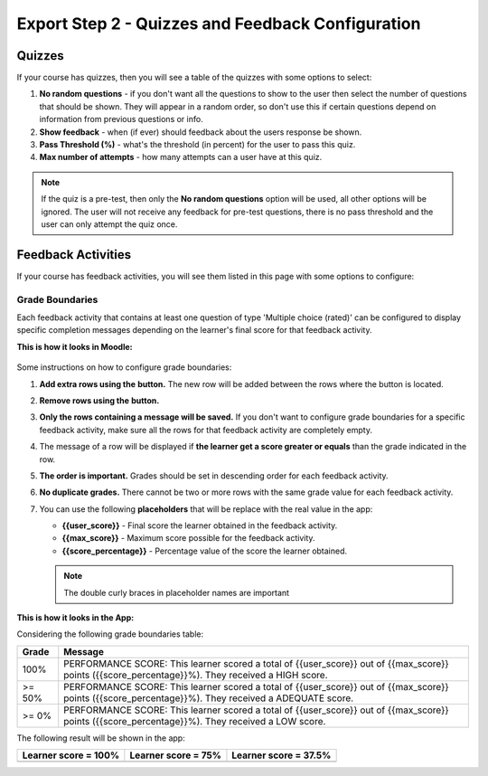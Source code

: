 Export Step 2 - Quizzes and Feedback Configuration
=============================

Quizzes
~~~~~~~~

If your course has quizzes, then you will see a table of the quizzes with some
options to select:

#. **No random questions** - if you don't want all the questions to show to the
   user then select the number of questions that should be shown. They will
   appear in a random order, so don't use this if certain questions depend on
   information from previous questions or info.
#. **Show feedback** - when (if ever) should feedback about the users response
   be shown.
#. **Pass Threshold (%)** - what's the threshold (in percent) for the user to
   pass this quiz.
#. **Max number of attempts** - how many attempts can a user have at this quiz.


.. note::
   If the quiz is a pre-test, then only the **No random questions** option will
   be used, all other options will be ignored. The user will not receive any
   feedback for pre-test questions, there is no pass threshold and the user can
   only attempt the quiz once.


Feedback Activities
~~~~~~~~~~~~~~~~~~~~
If your course has feedback activities, you will see them listed in this page
with some options to configure:

Grade Boundaries
------------------
Each feedback activity that contains at least one question of type 'Multiple choice (rated)'
can be configured to display specific completion messages depending on the learner's final score
for that feedback activity.

**This is how it looks in Moodle:**

    .. image:: images/grade_boundaries_config_panel.png
        :align: center
        :width: 750


Some instructions on how to configure grade boundaries:

#. **Add extra rows using the** |add-row-button| **button.** The new row will be added between
   the rows where the button is located.
#. **Remove rows using the** |remove-row-button| **button.**
#. **Only the rows containing a message will be saved.** If you don't want to configure
   grade boundaries for a specific feedback activity, make sure all the rows for
   that feedback activity are completely empty.
#. The message of a row will be displayed if **the learner get a score greater
   or equals** than the grade indicated in the row.
#. **The order is important.** Grades should be set in descending order for each
   feedback activity.
#. **No duplicate grades.** There cannot be two or more rows with the same grade
   value for each feedback activity.
#. You can use the following **placeholders** that will be replace with the real
   value in the app:

   - **{{user_score}}** - Final score the learner obtained in the feedback activity.
   - **{{max_score}}** - Maximum score possible for the feedback activity.
   - **{{score_percentage}}** - Percentage value of the score the learner obtained.

   .. note::
      The double curly braces in placeholder names are important


.. |add-row-button| image:: images/add_row_button.png
    :width: 25px

.. |remove-row-button| image:: images/remove_row_button.png
    :width: 25px

**This is how it looks in the App:**

Considering the following grade boundaries table:

.. table::
   :widths: auto

   ========  =========
     Grade    Message
   ========  =========
   100%        PERFORMANCE SCORE: This learner scored a total of {{user_score}} out of {{max_score}} points ({{score_percentage}}%). They received a HIGH score.
   >= 50%      PERFORMANCE SCORE: This learner scored a total of {{user_score}} out of {{max_score}} points ({{score_percentage}}%). They received a ADEQUATE score.
   >= 0%       PERFORMANCE SCORE: This learner scored a total of {{user_score}} out of {{max_score}} points ({{score_percentage}}%). They received a LOW score.
   ========  =========

The following result will be shown in the app:

.. table::
   :widths: auto

   ============================  ==========================  ============================
     **Learner score = 100%**     **Learner score = 75%**      **Learner score = 37.5%**
   ============================  ==========================  ============================
            |high-score|              |adequate-score|                |low-score|
   ============================  ==========================  ============================


.. |high-score| image:: images/high_score.png

.. |adequate-score| image:: images/adequate_score.png

.. |low-score| image:: images/low_score.png



